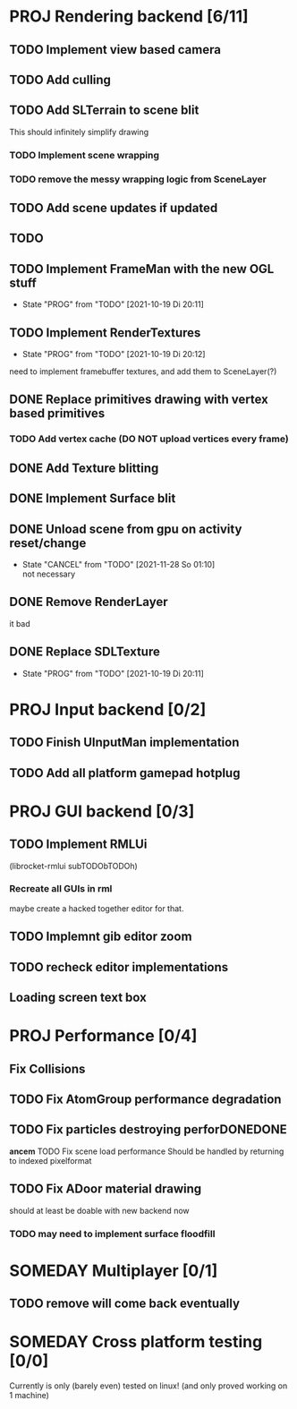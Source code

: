 * PROJ Rendering backend [6/11]
** TODO Implement view based camera
** TODO Add culling
** TODO Add SLTerrain to scene blit
   This should infinitely simplify drawing
*** TODO Implement scene wrapping
*** TODO remove the messy wrapping logic from SceneLayer
** TODO Add scene updates if updated
** TODO
** TODO Implement FrameMan with the new OGL stuff
   - State "PROG"       from "TODO"       [2021-10-19 Di 20:11]
** TODO Implement RenderTextures
   - State "PROG"       from "TODO"       [2021-10-19 Di 20:12]
   need to implement framebuffer textures, and add them to SceneLayer(?)
** DONE Replace primitives drawing with vertex based primitives
*** TODO Add vertex cache (DO NOT upload vertices every frame)
** DONE Add Texture blitting
	 CLOSED: [2021-12-22 Mi 19:13]
** DONE Implement Surface blit
** DONE Unload scene from gpu on activity reset/change
	 CLOSED: [2021-12-22 Mi 19:15]
   - State "CANCEL"     from "TODO"       [2021-11-28 So 01:10] \\
     not necessary
** DONE Remove RenderLayer
	 CLOSED: [2021-12-22 Mi 19:12]
   it bad
** DONE Replace SDLTexture
   CLOSED: [2021-11-07 So 20:10]
   - State "PROG"       from "TODO"       [2021-10-19 Di 20:11]
* PROJ Input backend [0/2]
** TODO Finish UInputMan implementation
** TODO Add all platform gamepad hotplug

* PROJ GUI backend [0/3]
** TODO Implement RMLUi
   (librocket-rmlui subTODObTODOh)
*** Recreate all GUIs in rml
    maybe create a hacked together editor for that.
** TODO Implemnt gib editor zoom
** TODO recheck editor implementations
** Loading screen text box

* PROJ Performance [0/4]
** Fix Collisions
** TODO Fix AtomGroup performance degradation
** TODO Fix particles destroying perforDONEDONE
*ancem* TODO Fix scene load performance
   Should be handled by returning to indexed pixelformat
** TODO Fix ADoor material drawing
   should at least be doable with new backend now
*** TODO may need to implement surface floodfill

* SOMEDAY Multiplayer [0/1]
** TODO remove will come back eventually

* SOMEDAY Cross platform testing [0/0]
  Currently is only (barely even) tested on linux! (and only proved working on 1 machine)
